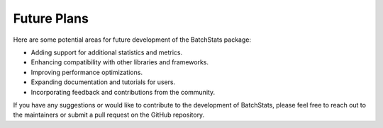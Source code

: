 .. Future Development

Future Plans
============

Here are some potential areas for future development of the BatchStats package:

- Adding support for additional statistics and metrics.
- Enhancing compatibility with other libraries and frameworks.
- Improving performance optimizations.
- Expanding documentation and tutorials for users.
- Incorporating feedback and contributions from the community.

If you have any suggestions or would like to contribute to the development of BatchStats, please feel free to reach out to the maintainers or submit a pull request on the GitHub repository.